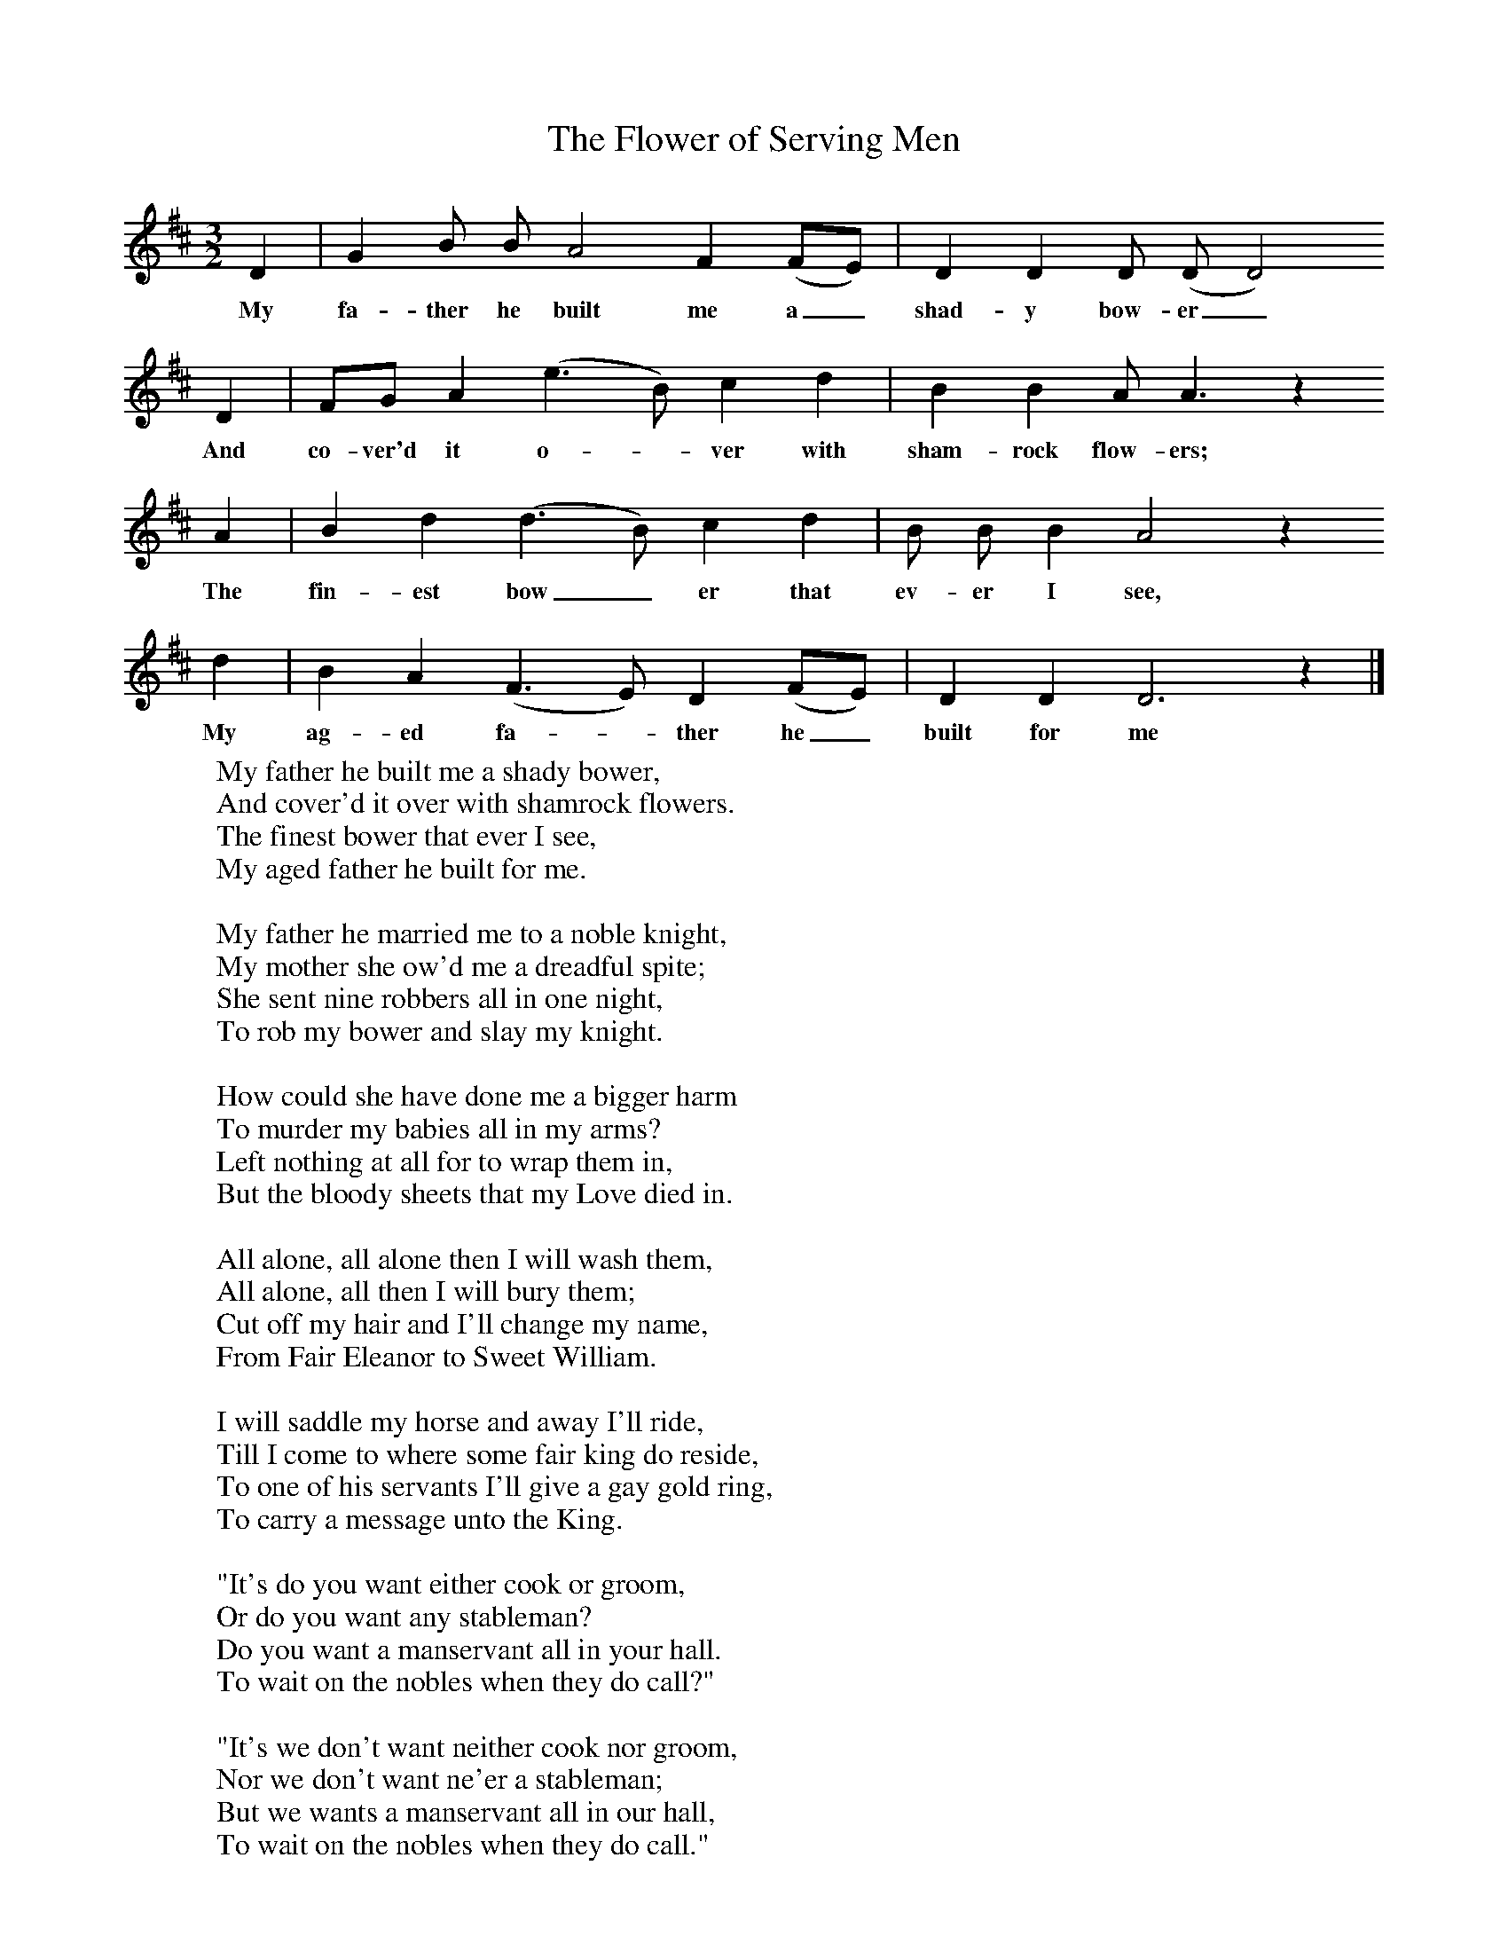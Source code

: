 X:1
T:The Flower of Serving Men
B: Purslow, F, (1972), The Constant Lovers, EDFS, London
S:Albert Doe, Bartley, Hants, December 1908
Z:Hammond Hp 1322
M:3/2     %Meter
L:1/8     %
K:D
D2 |G2 B B A4 F2 (FE) |D2 D2 D (DD4)
w:My fa-ther he built me a_ shad-y bow-er_
 D2 |FG A2 (e3B) c2 d2 | B2 B2 A A3 z2
w:And co-ver'd it o--ver with sham-rock flow-ers;
A2 |B2 d2 (d3B) c2 d2 |B B B2 A4 z2
w: The fin-est bow_ er that ev-er I see,
d2 |B2 A2 (F3E) D2 (FE) | D2 D2 D6 z2 |]
w:My ag-ed fa--ther he_ built for me
W:My father he built me a shady bower,
W:And cover'd it over with shamrock flowers.
W:The finest bower that ever I see,
W:My aged father he built for me.
W:
W:My father he married me to a noble knight,
W:My mother she ow'd me a dreadful spite;
W:She sent nine robbers all in one night,
W:To rob my bower and slay my knight.
W:
W:How could she have done me a bigger harm
W:To murder my babies all in my arms?
W:Left nothing at all for to wrap them in,
W:But the bloody sheets that my Love died in.
W:
W:All alone, all alone then I will wash them,
W:All alone, all then I will bury them;
W:Cut off my hair and I'll change my name,
W:From Fair Eleanor to Sweet William.
W:
W:I will saddle my horse and away I'll ride,
W:Till I come to where some fair king do reside,
W:To one of his servants I'll give a gay gold ring,
W:To carry a message unto the King.
W:
W:"It's do you want either cook or groom,
W:Or do you want any stableman?
W:Do you want a manservant all in your hall.
W:To wait on the nobles when they do call?"
W:
W:"It's we don't want neither cook nor groom,
W:Nor we don't want ne'er a stableman;
W:But we wants a manservant all in our hall,
W:To wait on the nobles when they do call."
W:
W:Not very long after it happen'd so,
W:The young King and his nobles did a-hunting go,
W:Left no-one at all but a gay old man,
W:To keep company with Sweet William.
W:
W:And when she thought she was all alone,
W:Took down her fiddle and play'd a tune:
W:"Once my love was a rich, noble knight,
W:And me myself was a lady bright."
W:
W:Then bye and bye this young King came home,
W:"What news, what news, oh! my gay old man?"
W:"Good news, good news, oh! my Lord," said he,
W:"Your servant man is a gay lady."
W:
W:"Go and fetch me down, then, a pair of stays,
W:That I might lace up her slender waist,
W:Go and fetch me down that gay gown of green,
W:That I might dress her up much like my Queen."
W:
W:"Oh no. Oh! no. Oh! my Lord", said she.
W:"Pay me my wages and I'll go free,
W:For I never heard tell of a stranger thing,
W:As a servantman to become a queen."
W:
